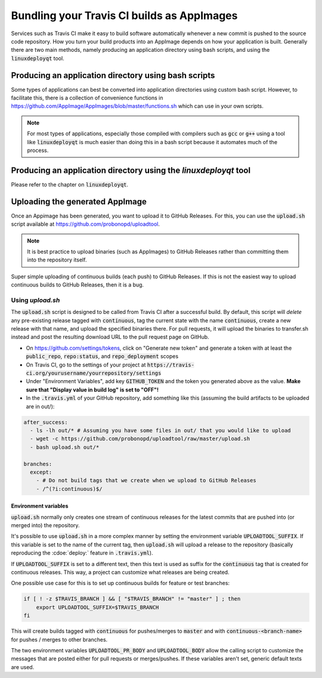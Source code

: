 Bundling your Travis CI builds as AppImages
===========================================

Services such as Travis CI make it easy to build software automatically whenever a new commit is pushed to the source code repository. How you turn your build products into an AppImage depends on how your application is built. Generally there are two main methods, namely producing an application directory using bash scripts, and using the :code:`linuxdeployqt` tool.

Producing an application directory using bash scripts
-----------------------------------------------------

Some types of applications can best be converted into application directories using custom bash script. However, to facilitate this, there is a collection of convenience functions in https://github.com/AppImage/AppImages/blob/master/functions.sh which can use in your own scripts.

.. todo::

    Document the functions in :code:`functions.sh` that are for public consumption based on comments in the file.


.. note::

    For most types of applications, especially those compiled with compilers such as :code:`gcc` or :code:`g++` using a tool like :code:`linuxdeployqt` is much easier than doing this in a bash script because it automates much of the process.


Producing an application directory using the `linuxdeployqt` tool
-----------------------------------------------------------------

Please refer to the chapter on :code:`linuxdeployqt`.


Uploading the generated AppImage
--------------------------------

Once an Appimage has been generated, you want to upload it to GitHub Releases. For this, you can use the :code:`upload.sh` script available at https://github.com/probonopd/uploadtool.

.. note::

    It is best practice to upload binaries (such as AppImages) to GitHub Releases rather than committing them into the repository itself.


Super simple uploading of continuous builds (each push) to GitHub Releases. If this is not the easiest way to upload continuous builds to GitHub Releases, then it is a bug.


Using `upload.sh`
^^^^^^^^^^^^^^^^^

The :code:`upload.sh` script is designed to be called from Travis CI after a successful build. By default, this script will *delete* any pre-existing release tagged with :code:`continuous`, tag the current state with the name :code:`continuous`, create a new release with that name, and upload the specified binaries there. For pull requests, it will upload the binaries to transfer.sh instead and post the resulting download URL to the pull request page on GitHub.

- On https://github.com/settings/tokens, click on "Generate new token" and generate a token with at least the :code:`public_repo`, :code:`repo:status`, and :code:`repo_deployment` scopes
- On Travis CI, go to the settings of your project at :code:`https://travis-ci.org/yourusername/yourrepository/settings`
- Under "Environment Variables", add key :code:`GITHUB_TOKEN` and the token you generated above as the value. **Make sure that "Display value in build log" is set to "OFF"!**
- In the :code:`.travis.yml` of your GitHub repository, add something like this (assuming the build artifacts to be uploaded are in out/):

.. code-block:: yaml

  after_success:
    - ls -lh out/* # Assuming you have some files in out/ that you would like to upload
    - wget -c https://github.com/probonopd/uploadtool/raw/master/upload.sh
    - bash upload.sh out/*

  branches:
    except:
      - # Do not build tags that we create when we upload to GitHub Releases
      - /^(?i:continuous)$/


Environment variables
#####################

:code:`upload.sh` normally only creates one stream of continuous releases for the latest commits that are pushed into (or merged into) the repository.

It's possible to use :code:`upload.sh` in a more complex manner by setting the environment variable :code:`UPLOADTOOL_SUFFIX`. If this variable is set to the name of the current tag, then :code:`upload.sh` will upload a release to the repository (basically reproducing the :cdoe:`deploy:` feature in :code:`.travis.yml`).

If :code:`UPLOADTOOL_SUFFIX` is set to a different text, then this text is used as suffix for the :code:`continuous` tag that is created for continuous releases. This way, a project can customize what releases are being created.

One possible use case for this is to set up continuous builds for feature or test branches:

.. code-block:: shell

    if [ ! -z $TRAVIS_BRANCH ] && [ "$TRAVIS_BRANCH" != "master" ] ; then
        export UPLOADTOOL_SUFFIX=$TRAVIS_BRANCH
    fi


This will create builds tagged with :code:`continuous` for pushes/merges to :code:`master` and with :code:`continuous-<branch-name>` for pushes / merges to other branches.

The two environment variables :code:`UPLOADTOOL_PR_BODY` and :code:`UPLOADTOOL_BODY` allow the calling script to customize the messages that are posted either for pull requests or merges/pushes. If these variables aren't set, generic default texts are used.

